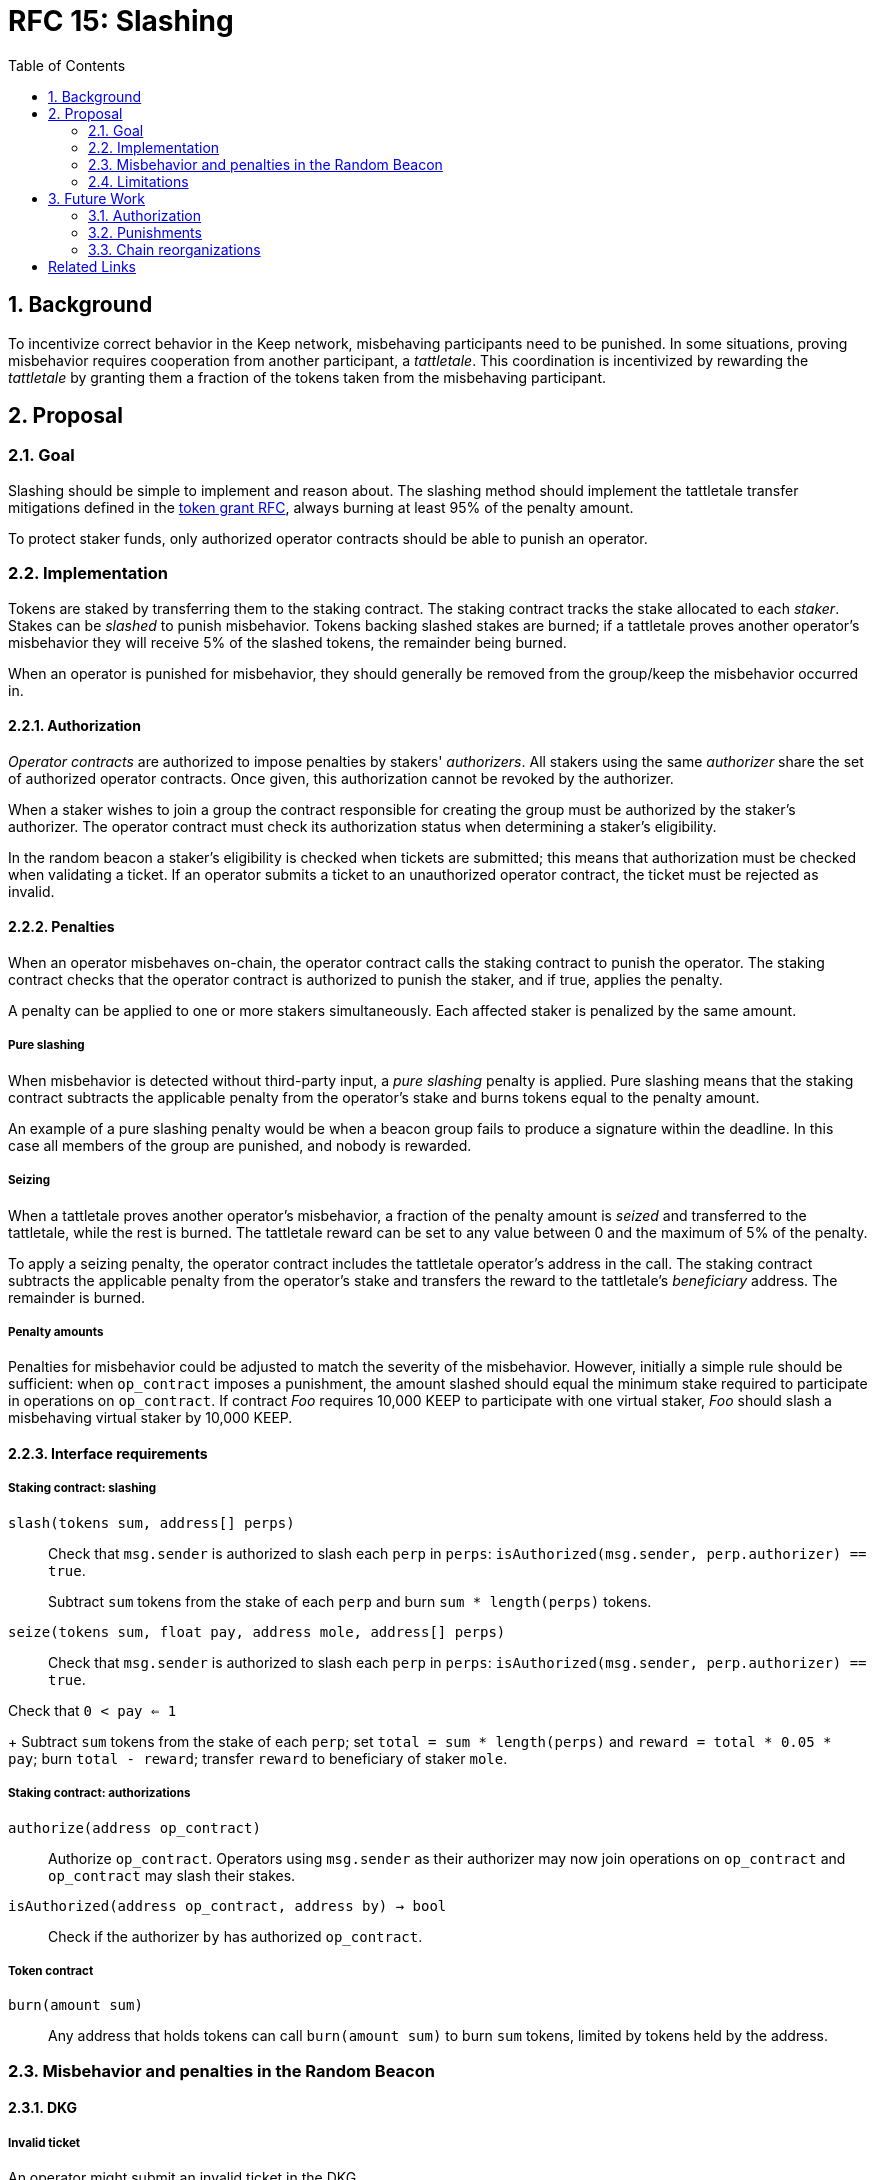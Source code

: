 :toc: macro

= RFC 15: Slashing

:icons: font
:numbered:
toc::[]

== Background

To incentivize correct behavior in the Keep network,
misbehaving participants need to be punished.
In some situations,
proving misbehavior requires cooperation from another participant,
a _tattletale_.
This coordination is incentivized by rewarding the _tattletale_
by granting them a fraction of the tokens
taken from the misbehaving participant.

== Proposal

=== Goal

Slashing should be simple to implement and reason about.
The slashing method should implement the tattletale transfer mitigations
defined in the link:rfc-14-token-grants.adoc[token grant RFC],
always burning at least 95% of the penalty amount.

To protect staker funds,
only authorized operator contracts should be able to punish an operator.

=== Implementation

Tokens are staked by transferring them to the staking contract.
The staking contract tracks the stake allocated to each _staker_.
Stakes can be _slashed_ to punish misbehavior.
Tokens backing slashed stakes are burned;
if a tattletale proves another operator's misbehavior
they will receive 5% of the slashed tokens,
the remainder being burned.

When an operator is punished for misbehavior,
they should generally be removed
from the group/keep the misbehavior occurred in.

==== Authorization

_Operator contracts_ are authorized to impose penalties
by stakers' _authorizers_.
All stakers using the same _authorizer_
share the set of authorized operator contracts.
Once given, this authorization cannot be revoked by the authorizer.

When a staker wishes to join a group
the contract responsible for creating the group
must be authorized by the staker's authorizer.
The operator contract must check its authorization status
when determining a staker's eligibility.

In the random beacon a staker's eligibility is checked
when tickets are submitted;
this means that authorization must be checked
when validating a ticket.
If an operator submits a ticket to an unauthorized operator contract,
the ticket must be rejected as invalid.

==== Penalties

When an operator misbehaves on-chain,
the operator contract calls the staking contract to punish the operator.
The staking contract checks
that the operator contract is authorized to punish the staker,
and if true, applies the penalty.

A penalty can be applied to one or more stakers simultaneously.
Each affected staker is penalized by the same amount.

===== Pure slashing

When misbehavior is detected without third-party input,
a _pure slashing_ penalty is applied.
Pure slashing means that the staking contract
subtracts the applicable penalty from the operator's stake
and burns tokens equal to the penalty amount.

An example of a pure slashing penalty would be
when a beacon group fails to produce a signature within the deadline.
In this case all members of the group are punished,
and nobody is rewarded.

===== Seizing

When a tattletale proves another operator's misbehavior,
a fraction of the penalty amount is _seized_ and transferred to the tattletale,
while the rest is burned.
The tattletale reward can be set to any value
between 0 and the maximum of 5% of the penalty.

To apply a seizing penalty,
the operator contract includes the tattletale operator's address in the call.
The staking contract subtracts the applicable penalty from the operator's stake
and transfers the reward to the tattletale's _beneficiary_ address.
The remainder is burned.

===== Penalty amounts

Penalties for misbehavior could be adjusted
to match the severity of the misbehavior.
However, initially a simple rule should be sufficient:
when `op_contract` imposes a punishment,
the amount slashed should equal
the minimum stake required to participate in operations on `op_contract`.
If contract _Foo_ requires 10,000 KEEP to participate with one virtual staker,
_Foo_ should slash a misbehaving virtual staker by 10,000 KEEP.

==== Interface requirements

===== Staking contract: slashing

`slash(tokens sum, address[] perps)`::

Check that `msg.sender` is authorized to slash each `perp` in `perps`:
`isAuthorized(msg.sender, perp.authorizer) == true`.
+
Subtract `sum` tokens from the stake of each `perp`
and burn `sum * length(perps)` tokens.

`seize(tokens sum, float pay, address mole, address[] perps)`::

Check that `msg.sender` is authorized to slash each `perp` in `perps`:
`isAuthorized(msg.sender, perp.authorizer) == true`.

Check that `0 < pay <= 1`
+
Subtract `sum` tokens from the stake of each `perp`;
set `total = sum * length(perps)` and `reward = total * 0.05 * pay`;
burn `total - reward`; transfer `reward` to beneficiary of staker `mole`.

===== Staking contract: authorizations

`authorize(address op_contract)`::

Authorize `op_contract`.
Operators using `msg.sender` as their authorizer
may now join operations on `op_contract`
and `op_contract` may slash their stakes.

`isAuthorized(address op_contract, address by) -> bool`::

Check if the authorizer `by` has authorized `op_contract`.

===== Token contract

`burn(amount sum)`::

Any address that holds tokens can call `burn(amount sum)`
to burn `sum` tokens, limited by tokens held by the address.

=== Misbehavior and penalties in the Random Beacon

==== DKG

===== Invalid ticket

An operator might submit an invalid ticket in the DKG.

Invalid tickets are detected automatically
without the need for a tattletale.

Proof of invalid tickets is _objective_,
as all information required to verify tickets is available on-chain.

Because the cost of ticket submission is paid by the submitter,
the ticket can be simply rejected and the transaction reverted.

===== Failure to produce a DKG result

The created group might fail to produce a valid result.

Failure to finish DKG is verifiable without additional proof,
but requires a trigger transaction for this verification
after the deadline for completing DKG has passed.
If no other trigger transaction is made,
the trigger transaction for another DKG shall check
if the previous attempt at DKG has failed to produce a result.

Failure to finish DKG is _objective_.

Failure to produce a result means
that a honest and available majority
was not present in the DKG for some reason or other.
The precise reasons can be unpredictable.
Failing to finish DKG is inherently punished
by the opportunity cost of not getting into a signing group
despite having paid the ticket submission fees.
Because of this,
failure to produce a valid DKG result should not be separately penalized
without further examination of the possible causes of failure
and the effects of collective punishment.

===== Submitting an invalid DKG result

An operator might submit an invalid result for the DKG.

Invalid DKG results are detected automatically.

Proof of invalid DKG results is _objective_.

Because the cost of verifying a DKG result is paid by the submitter,
and the submitter is reimbursed only for valid results,
submitting invalid results inherently punishes itself
and no further penalty is needed beyond reverting the transaction.

===== Inactivity in DKG

An operator might fail to send a required message during DKG.
This lowers the effective safety margin of the group
against lynchpinning and inability to produce a signature.

Inactivity in DKG is determined by
the list of inactive members in the DKG result submission.

Unless DKG is performed on-chain,
proof of inactivity in DKG is _subjective_
and subject to the honest majority assumption;
a dishonest majority could always forge a false proof of inactivity.
It is not possible to make off-chain DKG inactivity objectively provable.

Inactive members shall be removed from the group,
but not otherwise punished;
the opportunity cost of not being included in the group
already provides an incentive to be active.

===== Disqualification in DKG

An operator might misbehave in a variety of ways during DKG.
Active misbehavior can lower the effective safety margin of the group
against frontrunning, lynchpinning, or signature failure.

Disqualification in DKG is determined like inactivity,
by the list of disqualified members being included in the result submission.

On-chain proof of disqualification is _subjective_
and a dishonest majority could forge a false proof.

Punishing disqualified members based on subjective proof
creates opportunities for dishonest majorities
to attack other stakers
in a way which extends beyond the damage caused by frontrunning the beacon.
Because of this,
punishing disqualified members without objective proof
requires further examination of the associated risks and incentives.

For the first version,
disqualification shall be treated like inactivity
and only punished with removal from the group.

==== Signing

===== Invalid signature share

An operator may broadcast an invalid signature share to other operators
when reconstructing the threshold signature.

Invalid signature shares can only be detected on-chain
if a tattletale submits a proof
that includes the signature share and the information required to verify it.

In the first version,
the infrastructure for verifying these proofs is not yet in place.
Invalid signature shares shall be simply rejected by the other members.

===== Failing to broadcast a signature share

When a signing group is tasked with producing an entry,
its members are expected to broadcast signature shares.
An operator might fail to broadcast its signature share,
either due to actual inactivity
or as an attempt to gain a lynchpin position and guaranteed submitter reward.

Failure of an individual member to broadcast a signature share
can not be reliably detected on-chain,
even in the event the group as a whole fails to produce a signature.
Thus, individual failures to broadcast shares shall not be punished.

===== Submitting an invalid signature

An operator may submit an invalid threshold signature on-chain
when generating a beacon entry.

Invalid signatures are automatically detected.

Proof of an invalid threshold signature is _objective_.

As verifying a threshold signature is relatively expensive,
no separate punishment is needed beyond reverting the transaction.

===== Unauthorized use of individual private key

An operator's individual private key may be leaked
and used inappropriately.

Unauthorized use of a member's individual private key
can be proven on-chain by the submission of a suitable proof.

The first version is not yet able to verify these proofs,
so unauthorized use of individual private keys is not separately penalized.

===== Creating an unauthorized signature

An entire signing group's private key could be abused
to create an unauthorized signature.

Unauthorized threshold signing can be proven by publishing
a value the group hasn't been previously requested to sign,
and a valid signature for the value.

Proof of unauthorized signing is _objective_.

Unauthorized signing shall be punished
by _seizing_ tokens from all members,
with the submitter of the proof as the _tattletale_.

===== Failure to produce a signature

A signing group may fail to produce a new entry within the deadline.

Failure to generate an entry can be verified on-chain without a separate proof,
but requires a transaction to trigger this check.

The proof of failure is _objective_.

When a group fails to produce an entry,
all of its members shall be subject to _seizing_
and the group itself shall be terminated.
The submitter of the trigger transaction shall be treated as the _tattletale_,
but the tattletale reward shall be limited to
`min(1, 20 / group_size)` of the maximum,
or effectively the minimum stake of a single member.
This is to prevent actors in a lynchpin position
from profitably stealing other stakers' funds.

=== Limitations

Slashing is not limited to the amount originally staked
for participating in the relevant operations;
a malfunctioning operator contract could cause a staker to lose all stake.

Chain reorganizations may lead to honest behavior in one branch
being punishable misbehavior in another.
Mitigations for this have not been included in this RFC.

== Future Work

With a different staking paradigm
that tracks individual keep and group memberships,
it is possible to limit the risk
from malfunctioning operator contracts or trusted applications
to the stake actually corresponding to the operations.

=== Authorization

This RFC doesn't cover authorizing individual keeps,
or situations where a trusted application
has the authority to impose a penalty.

Because authorizations cannot be revoked,
operator contracts can safely cache positive authorization
after the first lookup to the staking contract.
Lack of authorization cannot be cached,
as the operator contract could later become authorized.

=== Punishments

==== DKG

===== Failure to produce a DKG result

Punishing the failure to produce a DKG result
has interesting implications that could be explored further.

===== Disqualification in DKG

Punishing disqualified DKG members on subjective proof
creates opportunities to attack honest stakers
but can also provide a way for compromised groups
to profitably reveal and remove themselves
if seizing on subjective proof is permitted.
The implications and tradeoffs of
concentrated vs. distributed risk are interesting.

However, disqualification is defined by there being _objective_ off-chain proof,
so the operator contract could be made to verify DKG transcripts
to render DKG disqualification _objective_ on-chain as well.

Disqualified members must be removed from the group.
If disqualification is objectively proven,
the operator must be punished with _seizing_ their stake.
The submitter of the transaction containing the DKG transcript
shall be the _tattletale_.

==== Signing

===== Invalid signature share

Invalid signature shares can only be detected on-chain
if a tattletale submits a proof
that includes the signature share and the information required to verify it.
If the DKG result includes a merkle root
of each member's individual public key,
this proof can be relatively compact and inexpensive to verify.

Proof of an invalid signature share is _objective_.

If the broadcast of an invalid signature share is proven
the responsible operator shall be punished by _seizing_,
with the submitter of the proof receiving the tattletale reward.

===== Unauthorized use of individual private key

Unauthorized use of a member's individual private key
can be proven on-chain by the submission of a suitable proof.
The proof must contain the DKG merkle root,
a merkle path to the individual public key,
some value that isn't a requested entry,
and a valid signature of that value with the individual public key.

Such proof is _objective_.

Unauthorized use of an individual private key
shall be punished by _seizing_,
with the submitter of the proof as the _tattletale_.

=== Chain reorganizations

When chain reorganizations happen,
a honest entry generation in one branch
can be indistinguishable from frontrunning in the other.
It is easy to punish the generation of unauthorized threshold signatures
on values that aren't a part of the entry chain,
and this can serve as a way to incentivize actors
that have compromised the group private key of some group
to destroy the group for immediate profit
instead of covertly frontrunning the beacon.
However, actual frontrunning is more difficult to deal with.

[bibliography]
== Related Links

- link:rfc-14-token-grants.adoc[RFC 14: Token grants]
